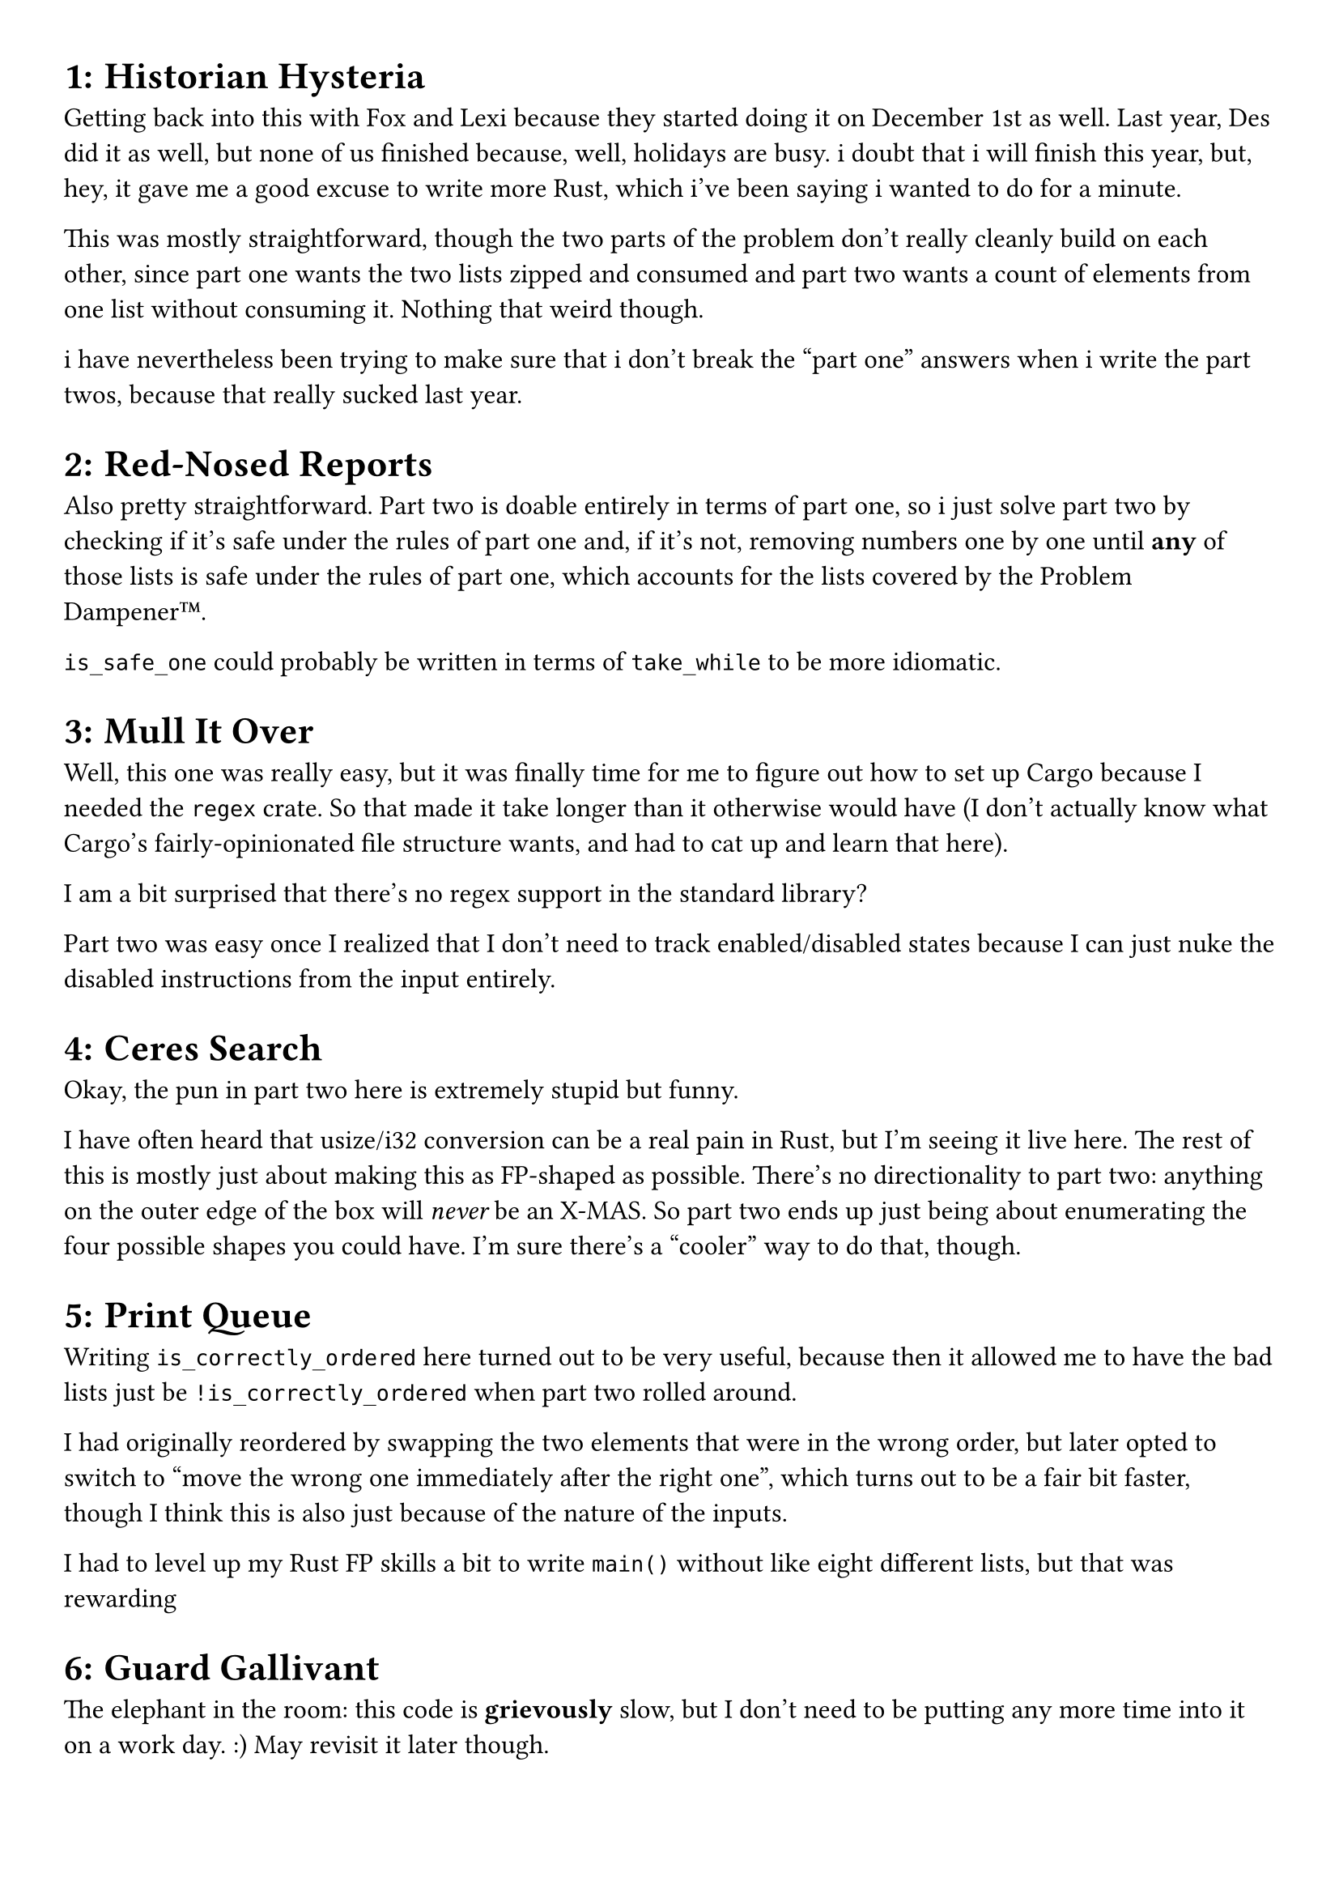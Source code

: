 #set page(
  paper: "a4",
  margin: (x: 1cm, y: 1cm),
)
#set text(
  font: "Helvetica",
  size: 12pt
)

#set heading(numbering: "1:")

= Historian Hysteria
Getting back into this with Fox and Lexi because they started doing it on December 1st as well. Last year, Des did it as well, but none of us finished because, well, holidays are busy. i doubt that i will finish this year, but, hey, it gave me a good excuse to write more Rust, which i've been saying i wanted to do for a minute.

This was mostly straightforward, though the two parts of the problem don't really cleanly build on each other, since part one wants the two lists zipped and consumed and part two wants a count of elements from one list without consuming it. Nothing that weird though.

i have nevertheless been trying to make sure that i don't break the "part one" answers when i write the part twos, because that really sucked last year.

= Red-Nosed Reports
Also pretty straightforward. Part two is doable entirely in terms of part one, so i just solve part two by checking if it's safe under the rules of part one and, if it's not, removing numbers one by one until *any* of those lists is safe under the rules of part one, which accounts for the lists covered by the Problem Dampener™.

`is_safe_one` could probably be written in terms of `take_while` to be more idiomatic.

= Mull It Over
Well, this one was really easy, but it was finally time for me to figure out how to set up Cargo because I needed the `regex` crate. So that made it take longer than it otherwise would have (I don't actually know what Cargo's fairly-opinionated file structure wants, and had to cat up and learn that here).

I am a bit surprised that there's no regex support in the standard library?

Part two was easy once I realized that I don't need to track enabled/disabled states because I can just nuke the disabled instructions from the input entirely.

= Ceres Search
Okay, the pun in part two here is extremely stupid but funny.

I have often heard that usize/i32 conversion can be a real pain in Rust, but I'm seeing it live here. The rest of this is mostly just about making this as FP-shaped as possible. There's no directionality to part two: anything on the outer edge of the box will _never_ be an X-MAS. So part two ends up just being about enumerating the four possible shapes you could have. I'm sure there's a "cooler" way to do that, though.

= Print Queue
Writing `is_correctly_ordered` here turned out to be very useful, because then it allowed me to have the bad lists just be `!is_correctly_ordered` when part two rolled around.

I had originally reordered by swapping the two elements that were in the wrong order, but later opted to switch to "move the wrong one immediately after the right one", which turns out to be a fair bit faster, though I think this is also just because of the nature of the inputs.

I had to level up my Rust FP skills a bit to write `main()` without like eight different lists, but that was rewarding~

= Guard Gallivant
The elephant in the room: this code is *grievously* slow, but I don't need to be putting any more time into it on a work day. :) May revisit it later though.

The funniest bug here was that I was, at one point, starting the loop checker from the position of the newly-placed obstacle rather than the guard, and at one point in my inputs this just so happens to put the guard into an infinite loop of turning right. Oops. Sorry, Guard-friend.

= Bridge Repair
A lot of this problem was just me combinatorics-ing too close to the sun. I had initially written the permutation finder in a way that it generated 2^n permutations instead of 2 << n.

I also tried to be clever and use `meval` for part one, but it just wants to obey PEMDAS a bit too much for that. :) This turned out to be useful because part two would require it anyway.

= Resonant Collinearity

So I ended up drawing a TON of random pictures to make sure my algorithm even made sense here, which I'll share here for funsies.

```
a1r > a2r and a1c > a2c: (3,3), (2,2)
antinodes (1,1) and (4,4)
......
.a....
..2...
...1..
....a.
......
```

```
a1r < a2r and a1c > a2c: (2,3), (3,2)
antinodes (1,4) and (4,1)
......
....a.
...1..
..2...
.a....
......
```

```
a1r > a2r and a1c < a2c: (3,2), (2,3)
antinodes (4,1) and (1,4)
......
....a.
...2..
..1...
.a....
......
```

```
a1r < a2r and a1c < a2c: (2,2), (3,3)
antinodes (4,4) and (1,1)
......
.a....
..1...
...2..
....a.
......
```

and the slightly-special cases:
```
a1c == a2c: (3,1), (2,1)
antinodes (4,1) and (1,1)
......
.a....
.2....
.1....
.a....
......
```

```
a1r == a2r: (1,2), (1,3)
antinodes (1,1) and (1,4)
......
.a12a.
......
......
......
......
```

so what covers all of these?
```
dr = a1r - a2r
dc = a1c - a2c
anti1: (a1r + dr, a1c + dc)
anti2: (a2r - dr, a2c - dc)
```

```
(3,3), (2,2) -> dr: 1, dc: 1 (3+1 3+1) and (2-1 2-1) 
(2,3), (3,2) -> dr: -1, dc: 1 (2+-1 3+1) and (3--1 2-1) 
(3,2), (2,3) -> dr: 1, dc: -1 (3+1 2+-1) and (2-1 3--1) 
(2,2), (3,3) -> dr: -1, dc: -1 (2+-1 2+-1) and (3--1 3--1) 
(3,1), (2,1) -> dr: 1, dc: 0 (3+1 1+0) and (2-1 1-0) 
(2,1), (3,1) -> dr: -1, dc: 0 (2+-1 1+0) and (3--1 1-0) 
(1,3), (1,2) -> dr: 0, dc: 1 (1+0 3+1) and (1+0 2-1) 
(1,2), (1,3) -> dr: 0, dc: -1 (1+0 2+-1) and (1+0 3--1) 
```

Anyway, uh, that was fun. Part two took me an embarassingly long time to realize that the antennae, themselves, are also nodes, but is otherwise almost identical to part one.

= Disk Fragmenter

I found this one honestly kinda overwhelming to *read* but it was fun to implement. 

I pity the people who decided to just keep things as chars and then realized "oh wait IDs can be > 9 huh"; one person's solution on Reddit for this one uses emoji for everything over 9 and I *do* respect the utter commitment to the bit.

= Hoof It

I suppose we were overdue for the obligatory bfs/dfs question this year. 

I accidentally solved part two before part one here, but that also kinda seems like the more "natural" bfs question. I went back and added a hashset to only track unique peaks instead of all paths, then I just hit undo a few times. At that point it annoyed me how un-DRY my code was so I just smashed `bfs_one` and `bfs_two` into each other and had them return a tuple.

= Plutonian Pebbles

As I write, I can hear the Outer Wilds space banjo.

I honestly really enjoy the problems like this, they're really fun. :) There's probably a fancy flat_mappy way to do this.

This is the typical AOC problem of "do something with a reasonable input then do that same thing with an unreasonable one". Since the input gets 50% larger (roughly) each time you need to avoid anything that scales too fast.

= Garden Groups

*Oof.*

I ended up throwing away an entire close-to-right solution here (i.e., it worked for part one but part two was overcounting just a bit in ways I never debugged). I had originally done `Vec<Vec<char>>` for the return type of `read_input` as I've done in every other similar problem, but I decided that I was extremely tired of converting back and forth between isize and usize dozens of times so I just ended up padding out with `.` as a sentinel value. 

The realization of "the number of corners in a polygon is also the number of sides in a polygon" helped a ton~

= Claw Contraption

I read this, saw that Alex hadn't gotten part two yet, and said "oh no, part two is going to just be another insane input that hobbles my algorithm again, huh". 

I didn't start with the linear algebra stuff, *hoping* that I wouldn't have to, solving part one with a gcd helper and BFS (again)..but then I ended up having to just scrap part one to do linear algebra because part two was just "add 1e13 to both targets" and the recursive thing just WAS NOT going to work. 

Anyway, I'm glad that I could just read about the math behind this because this problem is almost purely math, no "algorithm".

= Restroom Redoubt

Not feeling part two of this one *at all*. The intuitive leap to "they'll probably group up at some point to make the shape, and that means either they'll all be in the middle or all in one quadrant and thus the security score will be really low" is like...okay, fine, but that's not defined in the problem very well, so it just feels like "figure out the One Weird Trick" instead of an actual algorithm.

Part one was fun though~

= Warehouse Woes

Guh. This one was *tough* for me.

I ended up throwing away a lot of my code between part one and two and deciding that I was really tired of not having a decent approach to as many "grid-based" questions as AOC seems to have. This was my opportunity to learn more of the Rust type system, but that also meant that I didn't finish this until like 6pm because I wrote and rewrote my solution several times to get a decent answer.

Sigh, oh well, I'm like, not *actually* being competitive about this.

= Reindeer Maze

`BORN TO DIJKSTRA / WORLD IS A FUCK / Kill Em All 1989 / I am trash cat`

Uh, anyway. Yeah part one is just Dijkstra. Part two is more interesting: building up paths and then retracing back to anywhere that might have an identical score. This uses the fact that there's literally no reason to ever "turn around" to just check the 90 degrees on either side of the reindeer, which is kinda nice. Overall, I spent way longer than I wanted on part two.

= Chronospatial Computer

Oh boy, now we're cooking.

Part one is pretty straightforward, though this is also the most comments I've left in any file I've written for AoC this year. I'm sure there are fancy ways to do this, but I liked just having the instructions all written out and commented like that.

Part two is *spicy*, but in a way that I enjoyed a lot more than 14-2 (Restroom Redoubt a few paragraphs back). Since B is only ever written to by `bxl` `bst` and `bxc`, and all of those are either XORs of what's already there or a thing that ends in `modulo 8`, this register never actually gets out of hand. It's also the only place `out` reads from, meaning that we'll only ever get a single digit at a time. So we can basically just build up a working program backwards, u8 by u8. (Get it? Reverse engineering? Har har har...)

Typing `struct TimeComputer` made me really happy.

= RAM Run

Okay, I felt sure that Part Two here was going to be "actually, you can move while the blocks fall" and I was going to be miserable. But it wasn't, so we can go back to just saying...

`BORN TO DIJKSTRA / WORLD IS A FUCK / Kill Em All 1989 / I am trash cat`

This is actually just strictly easier than 16 was because there's no complication, it's Just Dijkstra's again.

= Linen Layout

This one was...honestly far easier than I was expecting for something up in Day 19. A typical "pass a mutable hashmap as a cache to avoid repeated work" layer around some really basic recursion. It's fast enough that I don't even mind calling `count_possible` twice (though of course the fact that the cache is already full by the second call helps a lot.)

I was surprised that the answer to part two is *so* much bigger than part one, roughly twelve orders of magnitude.

= Race Condition

Har har har.

Ah, well there's the extremely complicated one.

A lot of the work here is in `main`; I mostly wanted to see if I could write some extremely long functional chains successfully. (It didn't work, I mostly just ended up writing a thing I probably would have wanted to put in its own function inline. Oops.)

= Keypad Conundrum

Jesus, even reading and understanding this one felt like a lot. But it ended up being not that bad.

This is where I decided that I'm just going to start using the `memoize` crate for any of the problems that are "part one but with a bonkers input", because that's probably what I'd do in a professional context. I'm sure some the Dark Souls "you're playing the game wrong" crowd will be mad but fuck 'em. ;3

= Monkey Market

This one was really fun to do, but I found the problem description annoyingly ambiguous. It was unclear to me when "the secret number" meant "the thing you just calculated" and when it did not. I interpreted "the given number" to mean "the original input" and thus all of my math was wrong. I basically only ended up solving this by just...trying different things that the words *might* mean until I got something that lined up with the examples, and then that just cleanly solved part one.

Other than that bit of linguistic annoyance, this one was fun~
